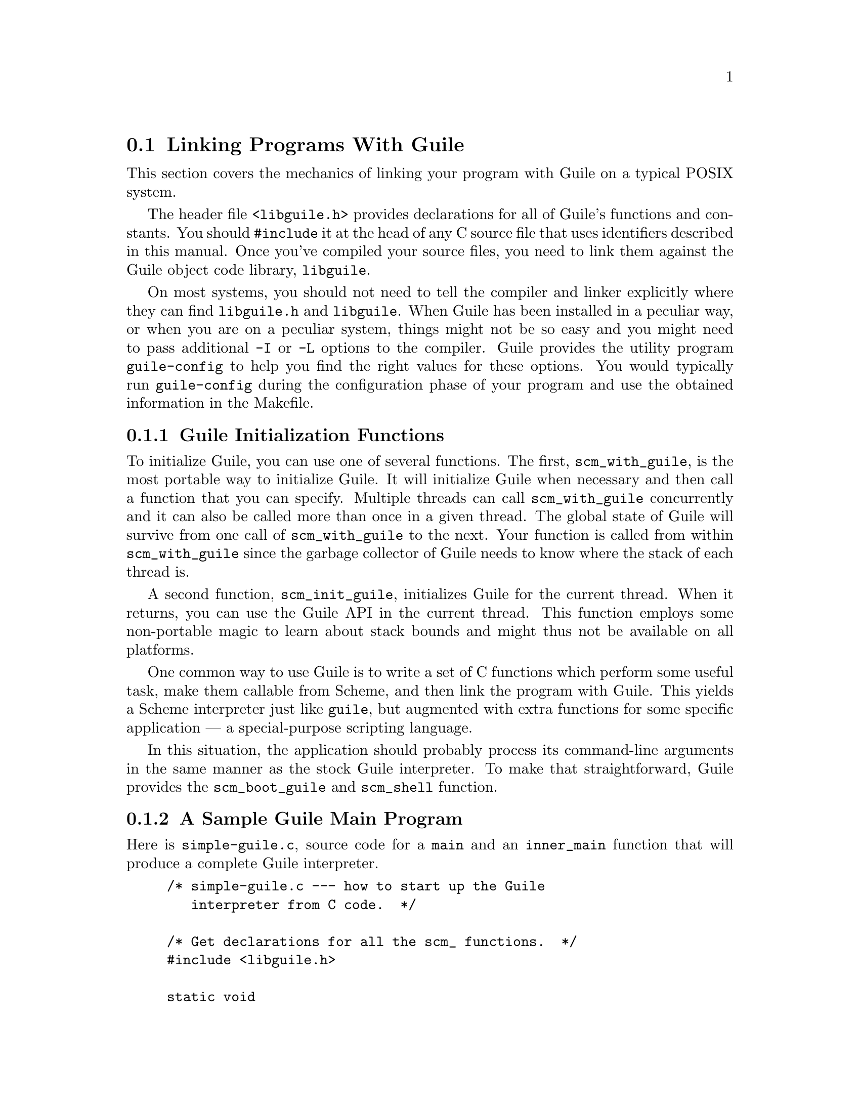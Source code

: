 @c -*-texinfo-*-
@c This is part of the GNU Guile Reference Manual.
@c Copyright (C)  1996, 1997, 2000, 2001, 2002, 2003, 2004, 2005
@c   Free Software Foundation, Inc.
@c See the file guile.texi for copying conditions.

@node Linking Programs With Guile
@section Linking Programs With Guile

This section covers the mechanics of linking your program with Guile
on a typical POSIX system.

The header file @code{<libguile.h>} provides declarations for all of
Guile's functions and constants.  You should @code{#include} it at the
head of any C source file that uses identifiers described in this
manual.  Once you've compiled your source files, you need to link them
against the Guile object code library, @code{libguile}.

On most systems, you should not need to tell the compiler and linker
explicitly where they can find @file{libguile.h} and @file{libguile}.
When Guile has been installed in a peculiar way, or when you are on a
peculiar system, things might not be so easy and you might need to pass
additional @code{-I} or @code{-L} options to the compiler.  Guile
provides the utility program @code{guile-config} to help you find the
right values for these options.  You would typically run
@code{guile-config} during the configuration phase of your program and
use the obtained information in the Makefile.

@menu
* Guile Initialization Functions::  What to call first.
* A Sample Guile Main Program::  Sources and makefiles.
@end menu


@node Guile Initialization Functions
@subsection Guile Initialization Functions

To initialize Guile, you can use one of several functions.  The first,
@code{scm_with_guile}, is the most portable way to initialize Guile.  It
will initialize Guile when necessary and then call a function that you
can specify.  Multiple threads can call @code{scm_with_guile}
concurrently and it can also be called more than once in a given thread.
The global state of Guile will survive from one call of
@code{scm_with_guile} to the next.  Your function is called from within
@code{scm_with_guile} since the garbage collector of Guile needs to know
where the stack of each thread is.

A second function, @code{scm_init_guile}, initializes Guile for the
current thread.  When it returns, you can use the Guile API in the
current thread.  This function employs some non-portable magic to learn
about stack bounds and might thus not be available on all platforms.

One common way to use Guile is to write a set of C functions which
perform some useful task, make them callable from Scheme, and then link
the program with Guile.  This yields a Scheme interpreter just like
@code{guile}, but augmented with extra functions for some specific
application --- a special-purpose scripting language.

In this situation, the application should probably process its
command-line arguments in the same manner as the stock Guile
interpreter.  To make that straightforward, Guile provides the
@code{scm_boot_guile} and @code{scm_shell} function.

@node A Sample Guile Main Program
@subsection A Sample Guile Main Program

Here is @file{simple-guile.c}, source code for a @code{main} and an
@code{inner_main} function that will produce a complete Guile
interpreter.

@example
/* simple-guile.c --- how to start up the Guile
   interpreter from C code.  */

/* Get declarations for all the scm_ functions.  */
#include <libguile.h>

static void
inner_main (void *closure, int argc, char **argv)
@{
  /* module initializations would go here */
  scm_shell (argc, argv);
@}

int
main (int argc, char **argv)
@{
  scm_boot_guile (argc, argv, inner_main, 0);
  return 0; /* never reached */
@}
@end example

The @code{main} function calls @code{scm_boot_guile} to initialize
Guile, passing it @code{inner_main}.  Once @code{scm_boot_guile} is
ready, it invokes @code{inner_main}, which calls @code{scm_shell} to
process the command-line arguments in the usual way.

Here is a Makefile which you can use to compile the above program.  It
uses @code{guile-config} to learn about the necessary compiler and
linker flags.
@example
# Use GCC, if you have it installed.
CC=gcc

# Tell the C compiler where to find <libguile.h>
CFLAGS=`guile-config compile`

# Tell the linker what libraries to use and where to find them.
LIBS=`guile-config link`

simple-guile: simple-guile.o
        $@{CC@} simple-guile.o $@{LIBS@} -o simple-guile

simple-guile.o: simple-guile.c
        $@{CC@} -c $@{CFLAGS@} simple-guile.c
@end example

If you are using the GNU Autoconf package to make your application more
portable, Autoconf will settle many of the details in the Makefile above
automatically, making it much simpler and more portable; we recommend
using Autoconf with Guile.  Guile also provides the @code{GUILE_FLAGS}
macro for autoconf that performs all necessary checks.  Here is a
@file{configure.in} file for @code{simple-guile} that uses this macro.
Autoconf can use this file as a template to generate a @code{configure}
script.  In order for Autoconf to find the @code{GUILE_FLAGS} macro, you
will need to run @code{aclocal} first.  This is not really Guile
specific, so you should refer to the Autoconf documentation REFFIXME
when in doubt.
@example
AC_INIT(simple-guile.c)

# Find a C compiler.
AC_PROG_CC

# Check for Guile
GUILE_FLAGS

# Generate a Makefile, based on the results.
AC_OUTPUT(Makefile)
@end example

Here is a @code{Makefile.in} template, from which the @code{configure}
script produces a Makefile customized for the host system:
@example
# The configure script fills in these values.
CC=@@CC@@
CFLAGS=@@GUILE_CFLAGS@@
LIBS=@@GUILE_LDFLAGS@@

simple-guile: simple-guile.o
        $@{CC@} simple-guile.o $@{LIBS@} -o simple-guile
simple-guile.o: simple-guile.c
        $@{CC@} -c $@{CFLAGS@} simple-guile.c
@end example

The developer should use Autoconf to generate the @file{configure}
script from the @file{configure.in} template, and distribute
@file{configure} with the application.  Here's how a user might go about
building the application:

@example
$ ls
Makefile.in     configure*      configure.in    simple-guile.c
$ ./configure
creating cache ./config.cache
checking for gcc... (cached) gcc
checking whether the C compiler (gcc  ) works... yes
checking whether the C compiler (gcc  ) is a cross-compiler... no
checking whether we are using GNU C... (cached) yes
checking whether gcc accepts -g... (cached) yes
checking for Guile... yes
creating ./config.status
creating Makefile
$ make
gcc -c -I/usr/local/include simple-guile.c
gcc simple-guile.o -L/usr/local/lib -lguile -lqthreads -lpthread -lm -o simple-guile
$ ./simple-guile
guile> (+ 1 2 3)
6
guile> (getpwnam "jimb")
#("jimb" "83Z7d75W2tyJQ" 4008 10 "Jim Blandy" "/u/jimb"
  "/usr/local/bin/bash")
guile> (exit)
$
@end example

